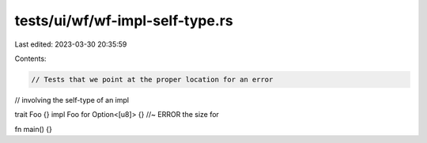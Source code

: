 tests/ui/wf/wf-impl-self-type.rs
================================

Last edited: 2023-03-30 20:35:59

Contents:

.. code-block:: rs

    // Tests that we point at the proper location for an error
// involving the self-type of an impl

trait Foo {}
impl Foo for Option<[u8]> {} //~ ERROR the size for

fn main() {}


